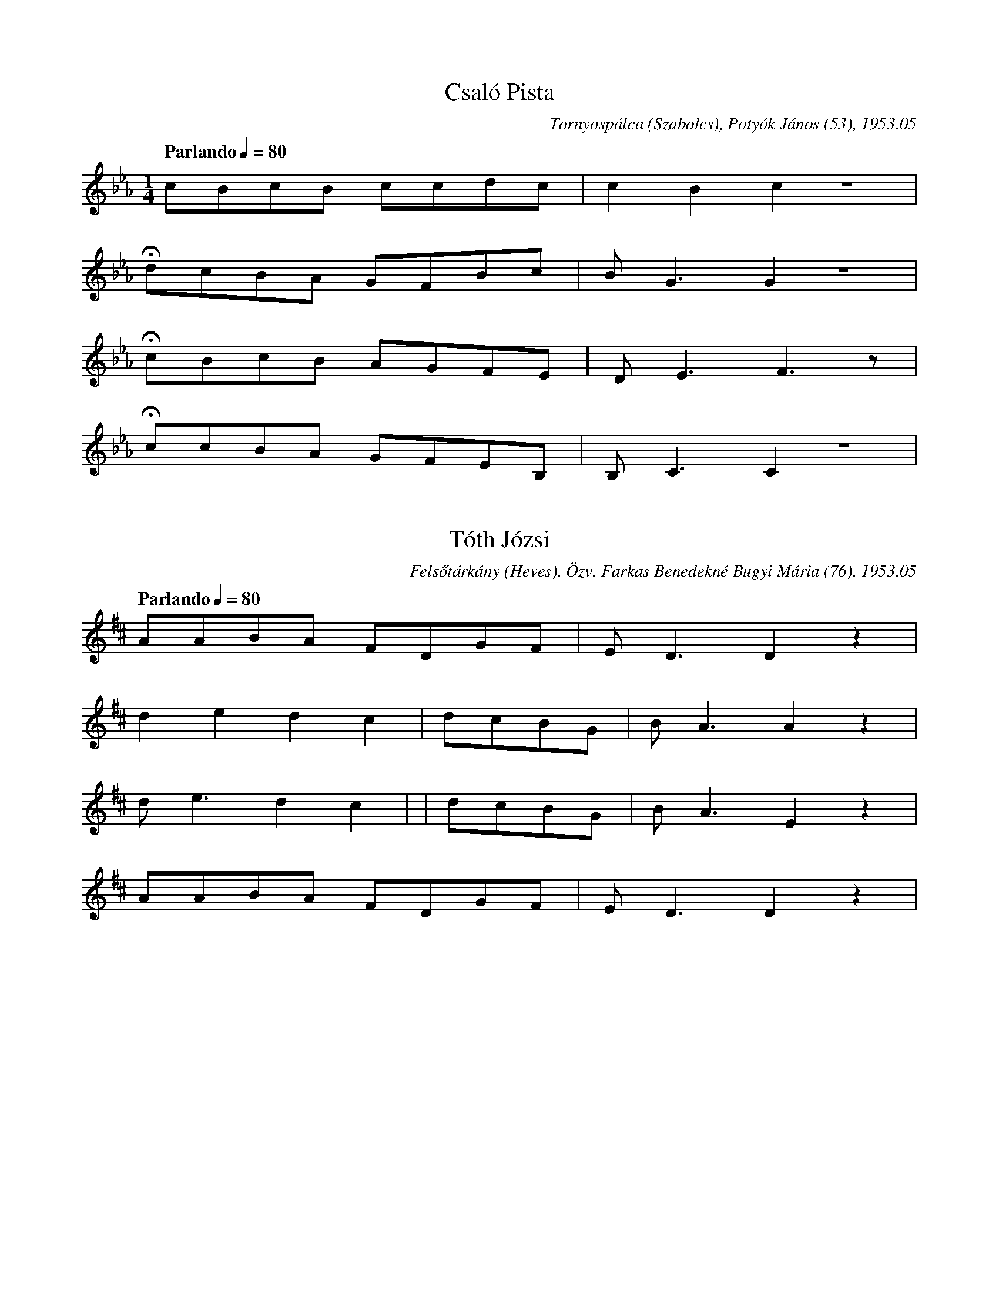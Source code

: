 X:1
T: Csaló Pista
M: 1/4
L: 1/4
Q: "Parlando" 1/4=80
O: Tornyospálca (Szabolcs), Potyók János (53), 1953.05
K: Eb
c/B/c/B/ c/c/d/c/ | cBcz | 
Hd/c/B/A/ G/F/B/c/ | B<G Gz|
Hc/B/c/B/ A/G/F/E/ | D<E F>z | 
Hc/c/B/A/ G/F/E/B,/ | B,<C Cz | 

X:2
T: Tóth Józsi
L: 1/4
Q: "Parlando" 1/4=80
O: Felsőtárkány (Heves), Özv. Farkas Benedekné Bugyi Mária (76). 1953.05
K:D
A/A/B/A/ F/D/G/F/ | E<D D z | 
dedc | d/c/B/G/ | B<A A z | 
d<e dc | | d/c/B/G/ | B<A Ez | 
A/A/B/A/ F/D/G/F/ | E<D D z | 

X:3
T: Fehér László
L:1/4
M:3/4
Q: "Parlando" 1/4=60
K:C
A/B/A/G/c/c/ | (B{/A}) A>z | 
HA/d/c/B/A/d/ | G<G z | 
HA/F/E/D/G/A/ | (G{/F}) F>z | 
C/C/D/E/F/(G/{/D}) | D<D z | 